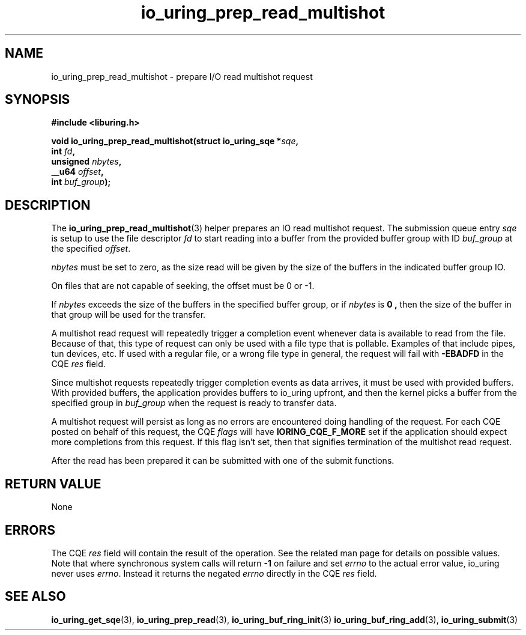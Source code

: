 .\" Copyright (C) 2023 Jens Axboe <axboe@kernel.dk>
.\"
.\" SPDX-License-Identifier: LGPL-2.0-or-later
.\"
.TH io_uring_prep_read_multishot 3 "September 12, 2023" "liburing-2.5" "liburing Manual"
.SH NAME
io_uring_prep_read_multishot \- prepare I/O read multishot request
.SH SYNOPSIS
.nf
.B #include <liburing.h>
.PP
.BI "void io_uring_prep_read_multishot(struct io_uring_sqe *" sqe ","
.BI "                                  int " fd ","
.BI "                                  unsigned " nbytes ","
.BI "                                  __u64 " offset ","
.BI "                                  int " buf_group ");"
.fi
.SH DESCRIPTION
.PP
The
.BR io_uring_prep_read_multishot (3)
helper prepares an IO read multishot request. The submission queue entry
.I sqe
is setup to use the file descriptor
.I fd
to start reading
into a buffer from the provided buffer group with ID
.I buf_group
at the specified
.IR offset .

.I nbytes
must be set to zero, as the size read will be given by the size of the
buffers in the indicated buffer group IO.

On files that are not capable of seeking, the offset must be 0 or -1.

If
.I nbytes
exceeds the size of the buffers in the specified buffer group, or if
.I nbytes
is
.B 0 ,
then the size of the buffer in that group will be used for the transfer.

A multishot read request will repeatedly trigger a completion event
whenever data is available to read from the file. Because of that,
this type of request can only be used with a file type that is pollable.
Examples of that include pipes, tun devices, etc. If used with a regular
file, or a wrong file type in general, the request will fail with
.B -EBADFD
in the CQE
.I res
field.

Since multishot requests repeatedly trigger completion events as data
arrives, it must be used with provided buffers. With provided buffers, the
application provides buffers to io_uring upfront, and then the kernel picks
a buffer from the specified group in
.I buf_group
when the request is ready to transfer data.

A multishot request will persist as long as no errors are encountered
doing handling of the request. For each CQE posted on behalf of this request,
the CQE
.I flags
will have
.B IORING_CQE_F_MORE
set if the application should expect more completions from this request.
If this flag isn't set, then that signifies termination of the multishot
read request.

After the read has been prepared it can be submitted with one of the submit
functions.

.SH RETURN VALUE
None
.SH ERRORS
The CQE
.I res
field will contain the result of the operation. See the related man page for
details on possible values. Note that where synchronous system calls will return
.B -1
on failure and set
.I errno
to the actual error value, io_uring never uses
.IR errno .
Instead it returns the negated
.I errno
directly in the CQE
.I res
field.
.SH SEE ALSO
.BR io_uring_get_sqe (3),
.BR io_uring_prep_read (3),
.BR io_uring_buf_ring_init (3)
.BR io_uring_buf_ring_add (3),
.BR io_uring_submit (3)

